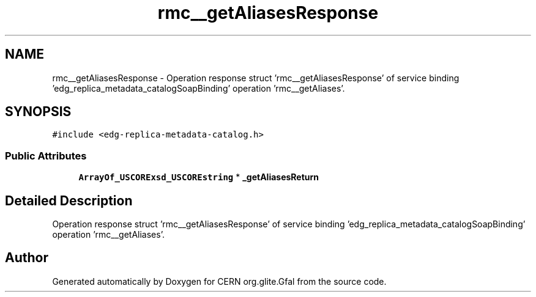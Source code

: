 .TH "rmc__getAliasesResponse" 3 "12 Apr 2011" "Version 1.90" "CERN org.glite.Gfal" \" -*- nroff -*-
.ad l
.nh
.SH NAME
rmc__getAliasesResponse \- Operation response struct 'rmc__getAliasesResponse' of service binding 'edg_replica_metadata_catalogSoapBinding' operation 'rmc__getAliases'.  

.PP
.SH SYNOPSIS
.br
.PP
\fC#include <edg-replica-metadata-catalog.h>\fP
.PP
.SS "Public Attributes"

.in +1c
.ti -1c
.RI "\fBArrayOf_USCORExsd_USCOREstring\fP * \fB_getAliasesReturn\fP"
.br
.in -1c
.SH "Detailed Description"
.PP 
Operation response struct 'rmc__getAliasesResponse' of service binding 'edg_replica_metadata_catalogSoapBinding' operation 'rmc__getAliases'. 
.PP


.SH "Author"
.PP 
Generated automatically by Doxygen for CERN org.glite.Gfal from the source code.

